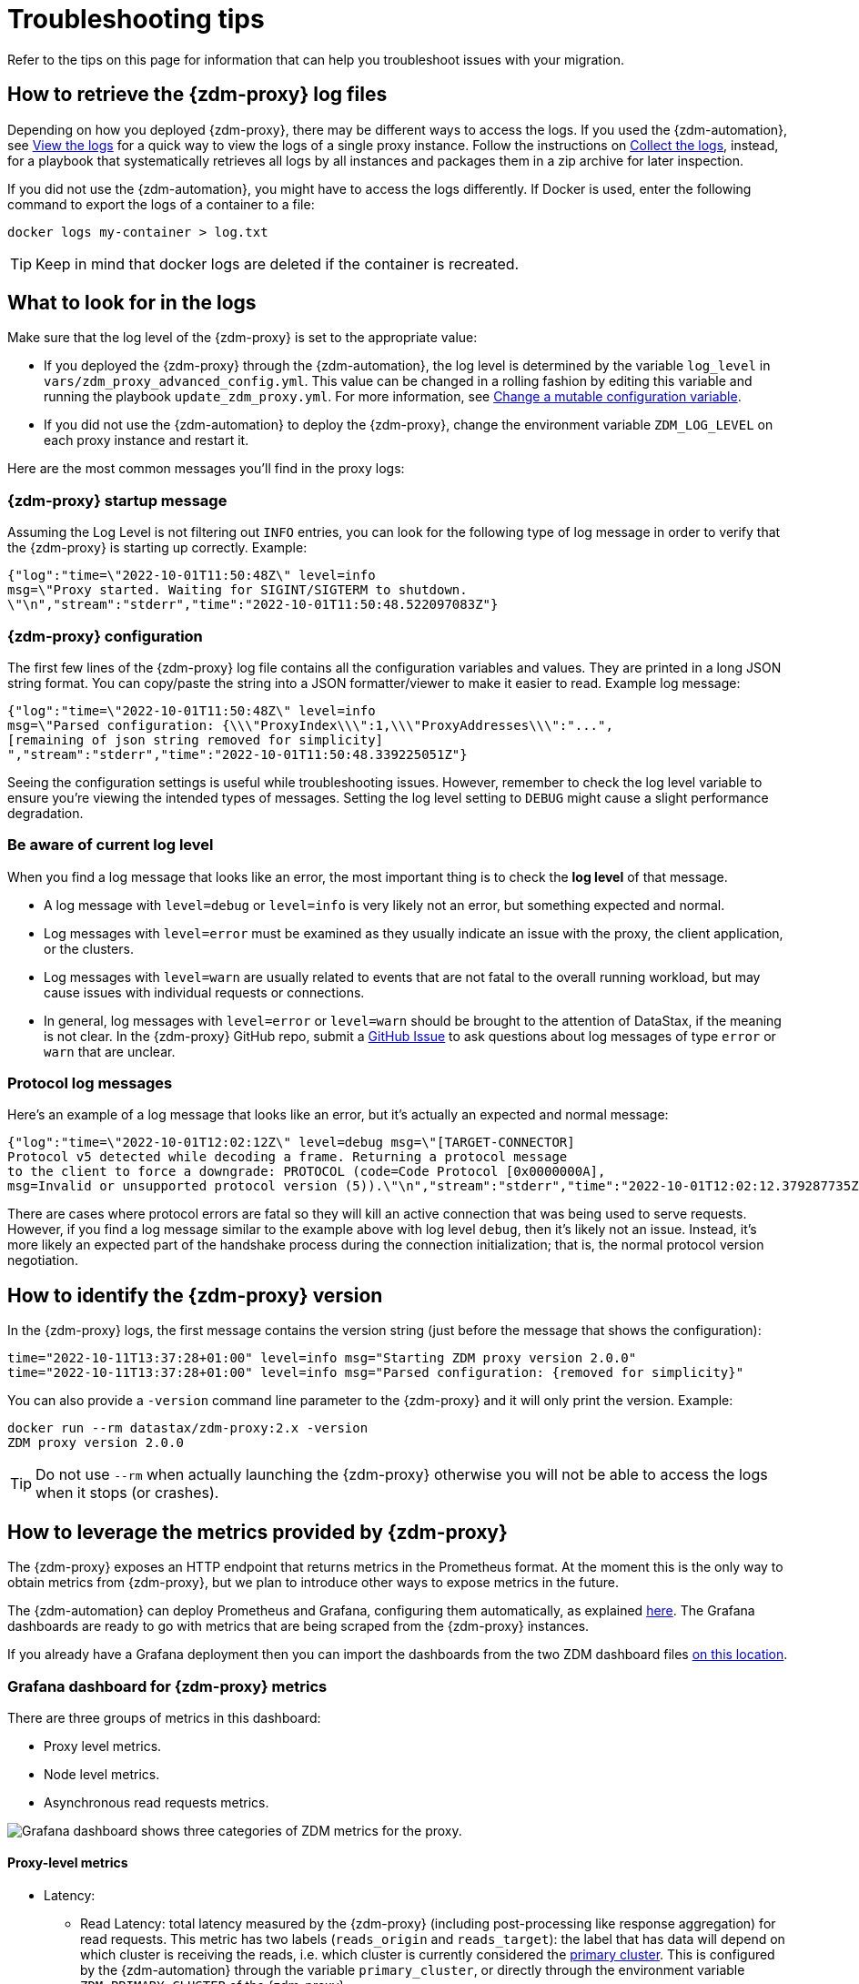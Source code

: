 = Troubleshooting tips

Refer to the tips on this page for information that can help you troubleshoot issues with your migration.

== How to retrieve the {zdm-proxy} log files

Depending on how you deployed {zdm-proxy}, there may be different ways to access
the logs.
If you used the {zdm-automation}, see xref:manage-proxy-instances.adoc#_view_the_logs[View the logs] for a quick way
to view the logs of a single proxy instance.
Follow the instructions on xref:manage-proxy-instances.adoc#_collect_the_logs[Collect the logs],
instead, for a playbook that systematically retrieves all logs by all instances and packages them in a zip archive for later inspection.

If you did not use the {zdm-automation}, you might have to access the logs differently.
If Docker is used, enter the following command to export the logs of a container to a file:

[source,bash]
----
docker logs my-container > log.txt
----

[TIP]
====
Keep in mind that docker logs are deleted if the container is recreated.
====

== What to look for in the logs

Make sure that the log level of the {zdm-proxy} is set to the appropriate value:

* If you deployed the {zdm-proxy} through the {zdm-automation}, the log level is determined by the variable `log_level` in `vars/zdm_proxy_advanced_config.yml`. This value can be changed in a rolling fashion by editing this variable and running the playbook `update_zdm_proxy.yml`. For more information, see xref:manage-proxy-instances.adoc#change-mutable-config-variable[Change a mutable configuration variable].

* If you did not use the {zdm-automation} to deploy the {zdm-proxy}, change the environment variable `ZDM_LOG_LEVEL` on each proxy instance and restart it.

Here are the most common messages you'll find in the proxy logs:

=== {zdm-proxy} startup message

Assuming the Log Level is not filtering out `INFO` entries, you can look for the following type of log message in order to verify that the {zdm-proxy} is starting up correctly. Example:

[source,json]
----
{"log":"time=\"2022-10-01T11:50:48Z\" level=info
msg=\"Proxy started. Waiting for SIGINT/SIGTERM to shutdown.
\"\n","stream":"stderr","time":"2022-10-01T11:50:48.522097083Z"}
----

=== {zdm-proxy} configuration

The first few lines of the {zdm-proxy} log file contains all the configuration variables and values. They are printed in a long JSON string format. You can copy/paste the string into a JSON formatter/viewer to make it easier to read. Example log message:

[source,json]
----
{"log":"time=\"2022-10-01T11:50:48Z\" level=info
msg=\"Parsed configuration: {\\\"ProxyIndex\\\":1,\\\"ProxyAddresses\\\":"...",
[remaining of json string removed for simplicity]
","stream":"stderr","time":"2022-10-01T11:50:48.339225051Z"}
----

Seeing the configuration settings is useful while troubleshooting issues. However, remember to check the log level variable to ensure you're viewing the intended types of messages. Setting the log level setting to `DEBUG` might cause a slight performance degradation.

=== Be aware of current log level

When you find a log message that looks like an error, the most important thing is to check the **log level** of that message.

* A log message with `level=debug` or `level=info` is very likely not an error, but something expected and normal.

* Log messages with `level=error` must be examined as they usually indicate an issue with the proxy, the client application, or the clusters.

* Log messages with `level=warn` are usually related to events that are not fatal to the overall running workload, but may cause issues with individual requests or connections.

* In general, log messages with `level=error` or `level=warn` should be brought to the attention of DataStax, if the meaning is not clear.  In the {zdm-proxy} GitHub repo, submit a https://github.com/datastax/zdm-proxy/issues[GitHub Issue^] to ask questions about log messages of type `error` or `warn` that are unclear.

=== Protocol log messages

Here's an example of a log message that looks like an error, but it's actually an expected and normal message:

[source,json]
----
{"log":"time=\"2022-10-01T12:02:12Z\" level=debug msg=\"[TARGET-CONNECTOR]
Protocol v5 detected while decoding a frame. Returning a protocol message
to the client to force a downgrade: PROTOCOL (code=Code Protocol [0x0000000A],
msg=Invalid or unsupported protocol version (5)).\"\n","stream":"stderr","time":"2022-10-01T12:02:12.379287735Z"}
----

There are cases where protocol errors are fatal so they will kill an active connection that was being used to serve requests. However, if you find a log message similar to the example above with log level `debug`, then it's likely not an issue. Instead, it's more likely an expected part of the handshake process during the connection initialization; that is, the normal protocol version negotiation.

== How to identify the {zdm-proxy} version

In the {zdm-proxy} logs, the first message contains the version string (just before the message that shows the configuration):


[source,console]
----
time="2022-10-11T13:37:28+01:00" level=info msg="Starting ZDM proxy version 2.0.0"
time="2022-10-11T13:37:28+01:00" level=info msg="Parsed configuration: {removed for simplicity}"
----

You can also provide a `-version` command line parameter to the {zdm-proxy} and it will only print the version. Example:

[source,bash]
----
docker run --rm datastax/zdm-proxy:2.x -version
ZDM proxy version 2.0.0
----

[TIP]
====
Do not use `--rm` when actually launching the {zdm-proxy} otherwise you will not be able to access the logs when it stops (or crashes).
====

[#how-to-leverage-metrics]
== How to leverage the metrics provided by {zdm-proxy}

The {zdm-proxy} exposes an HTTP endpoint that returns metrics in the Prometheus format. At the moment this is the only way to obtain metrics from {zdm-proxy}, but we plan to introduce other ways to expose metrics in the future.

The {zdm-automation} can deploy Prometheus and Grafana, configuring them automatically, as explained xref:deploy-proxy-monitoring.adoc#_setting_up_the_monitoring_stack[here]. The Grafana dashboards are ready to go with metrics that are being scraped from the {zdm-proxy} instances.

If you already have a Grafana deployment then you can import the dashboards from the two ZDM dashboard files https://github.com/datastax/zdm-proxy-automation/tree/main/grafana-dashboards[on this location^].

=== Grafana dashboard for {zdm-proxy} metrics

There are three groups of metrics in this dashboard:

* Proxy level metrics.
* Node level metrics.
* Asynchronous read requests metrics.

image:zdm-grafana-proxy-dashboard1.png[Grafana dashboard shows three categories of ZDM metrics for the proxy.]

==== Proxy-level metrics

* Latency:
** Read Latency: total latency measured by the {zdm-proxy} (including post-processing like response aggregation) for read requests. This metric has two labels (`reads_origin` and `reads_target`): the label that has data will depend on which cluster is receiving the reads, i.e. which cluster is currently considered the xref:glossary.adoc#_primary_cluster[primary cluster]. This is configured by the {zdm-automation} through the variable `primary_cluster`, or directly through the environment variable `ZDM_PRIMARY_CLUSTER` of the {zdm-proxy}.
** Write Latency: total latency measured by the {zdm-proxy} (including post-processing like response aggregation) for write requests.

* Throughput (same structure as the previous latency metrics):
** Read Throughput.
** Write Throughput.

* In-flight requests.

* Number of client connections.

* Prepared Statement cache:
** Cache Misses: meaning, a prepared statement was sent to the {zdm-proxy}, but it wasn't on its cache, so the proxy returned an `UNPREPARED` response to make the driver send the `PREPARE` request again.
** Number of cached prepared statements.

* Request Failure Rates: number of request failures per interval. You can set the interval via the `Error Rate interval` dashboard variable at the top.
** Read Failure Rate: one `cluster` label with two settings: `origin` and `target`. The label that contains data depends on which cluster is currently considered the primary (same as the latency and throughput metrics explained above).
** Write Failure Rate: one `failed_on` label with three settings: `origin`, `target` and `both`.
*** `failed_on=origin`: the write request failed on Origin ONLY.
*** `failed_on=target`: the write request failed on Target ONLY.
*** `failed_on=both`: the write request failed on BOTH clusters.

* Request Failure Counters: Number of total request failures (resets when the {zdm-proxy} instance is restarted)
** Read Failure Counters: same labels as read failure rate.
** Write Failure Counters: same labels as write failure rate.

To see error metrics by error type, see the node-level error metrics on the next section.

==== Node-level metrics

* Latency: metrics on this bucket are not split by request type like the proxy level latency metrics so writes and reads are mixed together:
** Origin: latency measured by the {zdm-proxy} up to the point it received a response from the Origin connection.
** Target: latency measured by the {zdm-proxy} up to the point it received a response from the Target connection.

* Throughput: same as node level latency metrics, reads and writes are mixed together.

* Number of connections per Origin node and per Target node.

* Number of Used Stream Ids:
** Tracks the total number of used xref:manage-proxy-instances.adoc#zdm_proxy_max_stream_ids[stream ids] ("request ids") per connection type (Origin, Target and Async).

* Number of errors per error type per Origin node and per Target node. Possible values for the `error` type label:
** `error=client_timeout`,
** `error=read_failure`,
** `error=read_timeout`,
** `error=write_failure`,
** `error=write_timeout`,
** `error=overloaded`,
** `error=unavailable`,
** `error=unprepared`.

==== Asynchronous read requests metrics

These metrics are specific to asynchronous reads, so they are only populated if asynchronous dual reads are enabled. This is done by setting the {zdm-automation} variable `read_mode`, or its equivalent environment variable `ZDM_READ_MODE`, to `DUAL_ASYNC_ON_SECONDARY` as explained xref:enable-async-dual-reads.adoc[here].

These metrics track:

* Latency.
* Throughput.
* Number of dedicated connections per node for async reads: whether it's Origin or Target connections depends on the {zdm-proxy} configuration. That is, if the primary cluster is Origin, then the asynchronous reads are sent to Target.
* Number of errors per error type per node.

==== Insights via the {zdm-proxy} metrics

Some examples of problems manifesting on these metrics:

* Number of client connections close to 1000 per {zdm-proxy} instance: by default, {zdm-proxy} starts rejecting client connections after having accepted 1000 of them.
* Always increasing Prepared Statement cache metrics: both the **entries** and **misses** metrics.
* Error metrics depending on the error type: these need to be evaluated on a per-case basis.

=== Go runtime metrics dashboard and system dashboard

This dashboard in Grafana is not as important as the {zdm-proxy} dashboard. However, it may be useful to troubleshoot performance issues. Here you can see memory usage, Garbage Collection (GC) duration, open fds (file descriptors - useful to detect leaked connections), and the number of goroutines:

image:zdm-golang-dashboard.png[Golang metrics dashboard example is shown.]

Some examples of problem areas on these Go runtime metrics:

* An always increasing “open fds” metric.
* GC latencies in (or close to) the triple digits of milliseconds frequently.
* Always increasing memory usage.
* Always increasing number of goroutines.

The ZDM monitoring stack also includes a system-level dashboard collected through the Prometheus Node Exporter. This dashboard contains hardware and OS-level metrics for the host on which the proxy runs. This can be useful to check the available resources and identify low-level bottlenecks or issues.

== Reporting an issue

If you encounter a problem during your migration, please contact us. In the {zdm-proxy} GitHub repo, submit a https://github.com/datastax/zdm-proxy/issues[GitHub Issue^]. Only to the extent that the issue's description does not contain **your proprietary or private** information, please include the following:

* {zdm-proxy} version.
* {zdm-proxy} logs: ideally at `debug` level if you can reproduce the issue easily and can tolerate a restart of the proxy instances to apply the configuration change.
* Version of database software on the Origin and Target clusters (relevant for DSE and Apache Cassandra deployments only).
* If Astra DB is being used, please let us know in the issue description.
* Screenshots of the {zdm-proxy} metrics dashboards from Grafana or whatever visualization tool you use. If you can provide a way for us to access those metrics directly that would be even better.
* Application/Driver logs.
* Driver and version that the client application is using.

=== Reporting a performance issue

If the issue is related to performance, troubleshooting can be more complicated and dynamic. Because of this we request additional information to be provided which usually comes down to the answers to a few questions (in addition to the information from the prior section):

* Which statement types are being used: simple, prepared, batch?
* If batch statements are being used, which driver API is being used to create these batches? Are you passing a `BEGIN BATCH` cql query string to a simple/prepared statement? Or are you using the actual batch statement objects that drivers allow you to create?
* How many parameters does each statement have?
* Is CQL function replacement enabled? You can see if this feature is enabled by looking at the value of the Ansible advanced configuration variable `replace_cql_functions` if using the automation, or the environment variable `ZDM_REPLACE_CQL_FUNCTIONS` otherwise. CQL function replacement is disabled by default.
* If permissible within your security rules, please provide us access to the {zdm-proxy} metrics dashboard. Screenshots are fine but for performance issues it is more helpful to have access to the actual dashboard so the team can use all the data from these metrics in the troubleshooting process.